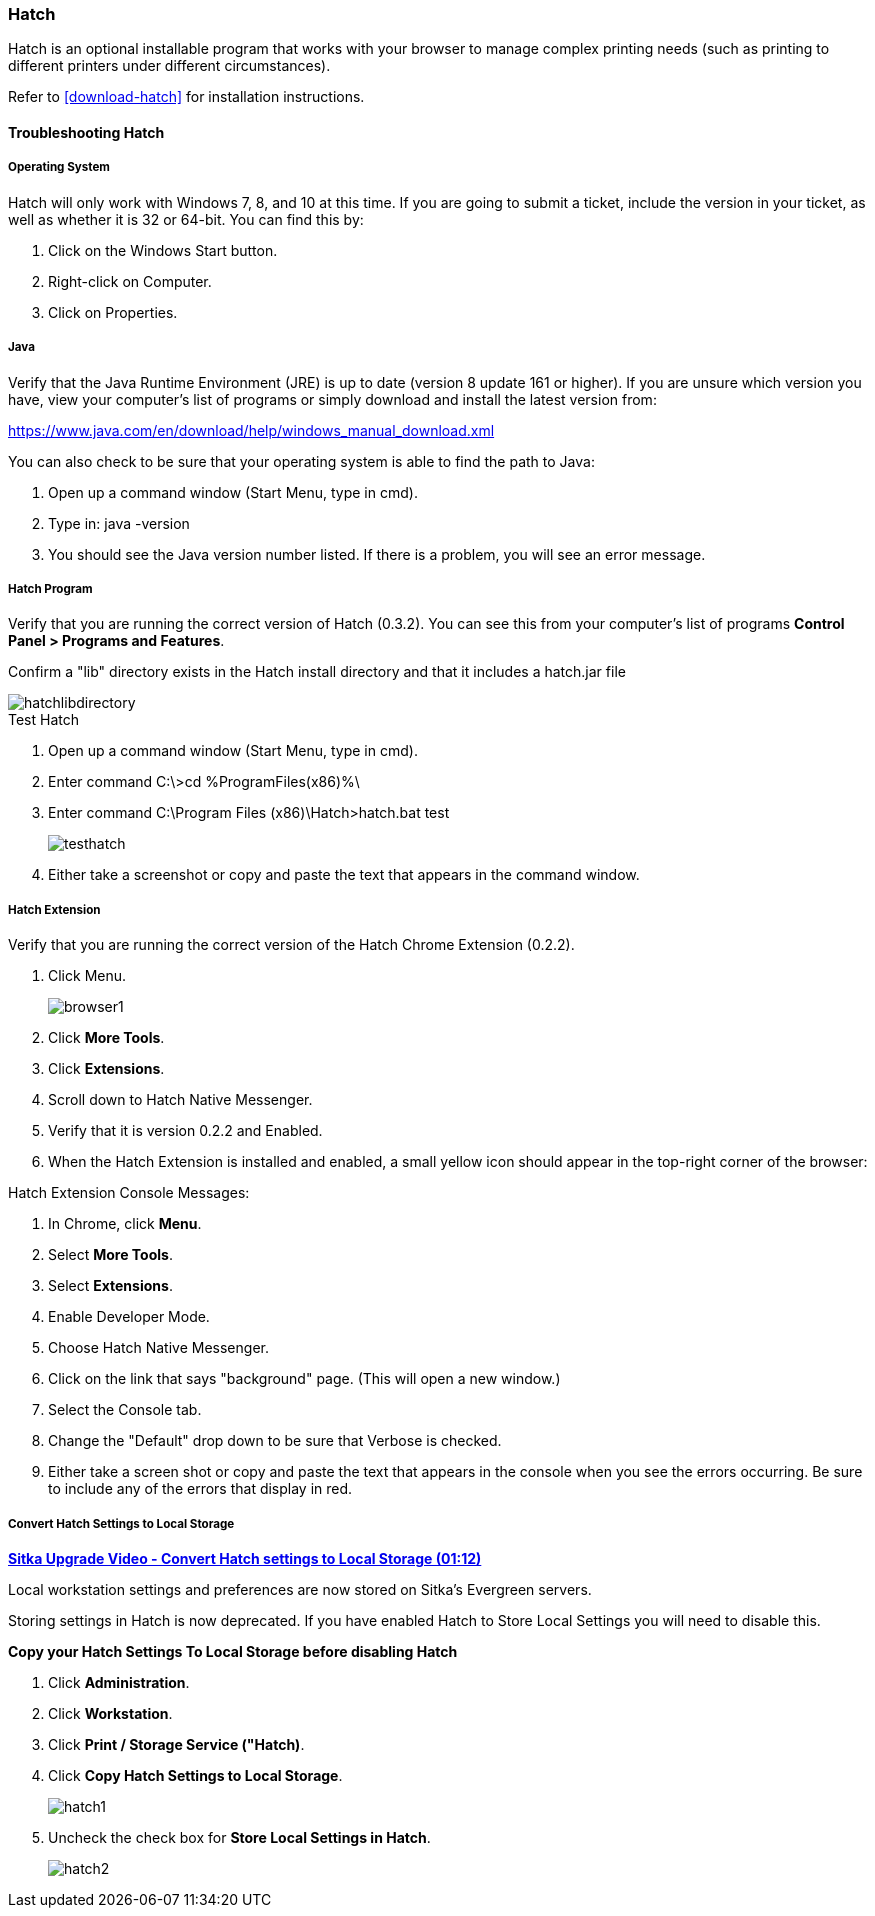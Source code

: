 Hatch
~~~~~

Hatch is an optional installable program that works with your browser to manage complex printing needs (such as printing to different printers under different circumstances).

Refer to xref:download-hatch[] for installation instructions.

[[hatch-troubleshooting]]
Troubleshooting Hatch
^^^^^^^^^^^^^^^^^^^^^

Operating System
++++++++++++++++

Hatch will only work with Windows 7, 8, and 10 at this time. If you are going to submit a ticket, include the version in your ticket, as well as whether it is 32 or 64-bit. You can find this by:

. Click on the Windows Start button.
. Right-click on Computer.
. Click on Properties.

Java
++++

Verify that the Java Runtime Environment (JRE) is up to date (version 8 update 161 or higher). If you are unsure which version you have, view your computer's list of programs or simply download and install the latest version from:

https://www.java.com/en/download/help/windows_manual_download.xml

You can also check to be sure that your operating system is able to find the path to Java:

. Open up a command window (Start Menu, type in cmd).
. Type in: java -version
. You should see the Java version number listed. If there is a problem, you will see an error message.

Hatch Program
+++++++++++++

Verify that you are running the correct version of Hatch (0.3.2). You can see this from your computer's list of programs *Control Panel > Programs and Features*.

Confirm a "lib" directory exists in the Hatch install directory and that it includes a hatch.jar file

image::images/admin/hatchlibdirectory.png[]

.Test Hatch
. Open up a command window (Start Menu, type in cmd).
. Enter command C:\>cd %ProgramFiles(x86)%\
. Enter command C:\Program Files (x86)\Hatch>hatch.bat test
+
image::images/admin/testhatch.png[]
+
. Either take a screenshot or copy and paste the text that appears in the command window.

Hatch Extension
+++++++++++++++

Verify that you are running the correct version of the Hatch Chrome Extension (0.2.2).

. Click Menu.
+
image::images/intro/browser1.png[]
+
. Click *More Tools*.
. Click *Extensions*.
. Scroll down to Hatch Native Messenger.
. Verify that it is version 0.2.2 and Enabled.
. When the Hatch Extension is installed and enabled, a small yellow icon should appear in the top-right corner of the browser:

.Hatch Extension Console Messages:
. In Chrome, click *Menu*.
. Select *More Tools*.
. Select *Extensions*.
. Enable Developer Mode.
. Choose Hatch Native Messenger.
. Click on the link that says "background" page. (This will open a new window.)
. Select the Console tab.
. Change the "Default" drop down to be sure that Verbose is checked.
. Either take a screen shot or copy and paste the text that appears in the console when you see the errors occurring. Be sure to include any of the errors that display in red.



Convert Hatch Settings to Local Storage
+++++++++++++++++++++++++++++++++++++++

anchor:convert-hatch[Convert Hatch settings to Local Storage]

link:https://youtu.be/VPMAKpM6X0M[*Sitka Upgrade Video - Convert Hatch settings to Local Storage (01:12)*]

Local workstation settings and preferences are now stored on Sitka’s Evergreen servers.

Storing settings in Hatch is now deprecated. If you have enabled Hatch to Store Local Settings you will need to disable this.

*Copy your Hatch Settings To Local Storage before disabling Hatch*

. Click *Administration*.
. Click *Workstation*.
. Click *Print / Storage Service ("Hatch)*.
. Click *Copy Hatch Settings to Local Storage*.
+
image::images/admin/hatch1.png[]
+
. Uncheck the check box for *Store Local Settings in Hatch*.
+
image::images/admin/hatch2.png[]
